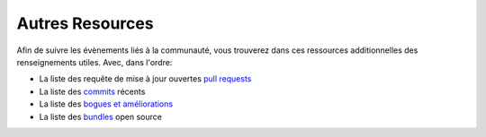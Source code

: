 Autres Resources
================

Afin de suivre les évènements liés à la communauté, vous trouverez dans ces 
ressources additionnelles des renseignements utiles. Avec, dans l'ordre:

* La liste des requête de mise à jour ouvertes `pull requests`_
* La liste des `commits`_ récents
* La liste des `bogues et améliorations`_
* La liste des `bundles`_ open source

.. _pull requests:           https://github.com/symfony/symfony/pulls
.. _commits:                 https://github.com/symfony/symfony/commits/master
.. _bogues et améliorations: https://github.com/symfony/symfony/issues
.. _bundles:                 http://symfony2bundles.org/
